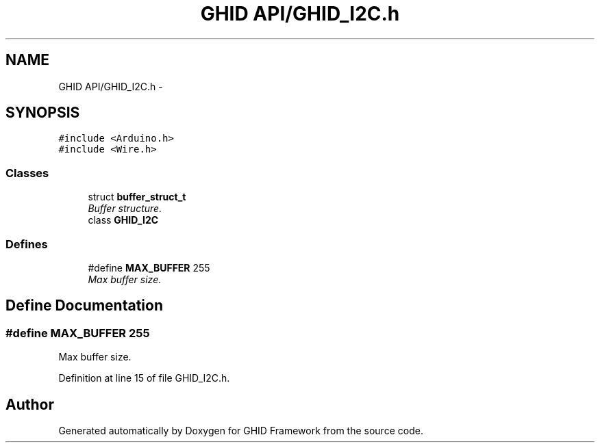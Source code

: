 .TH "GHID API/GHID_I2C.h" 3 "Sun Mar 30 2014" "Version version 2.0" "GHID Framework" \" -*- nroff -*-
.ad l
.nh
.SH NAME
GHID API/GHID_I2C.h \- 
.SH SYNOPSIS
.br
.PP
\fC#include <Arduino\&.h>\fP
.br
\fC#include <Wire\&.h>\fP
.br

.SS "Classes"

.in +1c
.ti -1c
.RI "struct \fBbuffer_struct_t\fP"
.br
.RI "\fIBuffer structure\&. \fP"
.ti -1c
.RI "class \fBGHID_I2C\fP"
.br
.in -1c
.SS "Defines"

.in +1c
.ti -1c
.RI "#define \fBMAX_BUFFER\fP   255"
.br
.RI "\fIMax buffer size\&. \fP"
.in -1c
.SH "Define Documentation"
.PP 
.SS "#define \fBMAX_BUFFER\fP   255"
.PP
Max buffer size\&. 
.PP
Definition at line 15 of file GHID_I2C\&.h\&.
.SH "Author"
.PP 
Generated automatically by Doxygen for GHID Framework from the source code\&.
